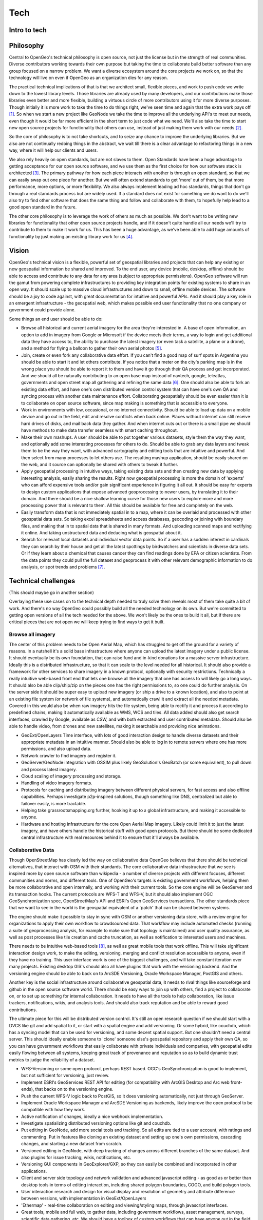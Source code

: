 .. _tech:

Tech
============

Intro to tech
--------------------


Philosophy
----------

Central to OpenGeo's technical philosophy is open source, not just the license but in the strength of real communities.  Diverse contributors working towards their own purpose but taking the time to collaborate build better software than any group focused on a narrow problem.  We want a diverse ecosystem around the core projects we work on, so that the technology will live on even if OpenGeo as an organization dies for any reason.  

The practical technical implications of that is that we architect small, flexible pieces, and work to push code we write down to the lowest library levels.  Those libraries are already used by many developers, and our contributions make those libraries even better and more flexible, building a virtuous circle of more contributors using it for more diverse purposes.  Though initially it is more work to take the time to do things right, we've seen time and again that the extra work pays off [#f1]_.  So when we start a new project like GeoNode we take the time to improve all the underlying API's to meet our needs, even though it would be far more efficient in the short term to just code what we need.  We'll also take the time to start new open source projects for functionality that others can use, instead of just making them work with our needs [#f2]_.

So the core of philosophy is to not take shortcuts, and to seize any chance to improve the underlying libraries.  But we also are not continually redoing things in the abstract, we wait till there is a clear advantage to refactoring things in a new way, where it will help our clients and users.  

We also rely heavily on open standards, but are not slaves to them.  Open Standards have been a huge advantage to getting acceptance for our open source software, and we use them as the first choice for how our software stack is architected [#f3]_.  The primary pathway for how each piece interacts with another is through an open standard, so that we can easily swap out one piece for another.  But we will often extend standards to get 'more' out of them, be that more performance, more options, or more flexibility.  We also always implement leading ad hoc standards, things that don't go through a real standards process but are widely used.  If a standard does not exist for something we do want to do we'll also try to find other software that does the same thing and follow and collaborate with them, to hopefully help lead to a good open standard in the future.

The other core philosophy is to leverage the work of others as much as possible.  We don't want to be writing new libraries for functionality that other open source projects handle, and if it doesn't quite handle all our needs we'll try to contribute to them to make it work for us.  This has been a huge advantage, as we've been able to add huge amounts of functionality by just making an existing library work for us [#f4]_.  

Vision 
------
OpenGeo's technical vision is a flexible, powerful set of geospatial libraries and projects that can help any existing or new geospatial information be shared and improved.  To the end user, any device (mobile, desktop, offline) should be able to access and contribute to any data for any area (subject to appropriate permissions).  OpenGeo software will run the gamut from powering complete infrastructures to providing key integration points for existing systems to share in an open way.  It should scale up to massive cloud infrastructures and down to small, offline mobile devices.  The software should be a joy to code against, with great documentation for intuitive and powerful APIs.  And it should play a key role in an emergent infrastructure - the geospatial web, which makes possible end user functionality that no one company or government could provide alone.

Some things an end user should be able to do:

* Browse all historical and current aerial imagery for the area they're interested in.  A base of open information, an option to add in imagery from Google or Microsoft if the device meets their terms, a way to login and get additional data they have access to, the ability to purchase the latest imagery (or even task a satellite, a plane or a drone), and a method for flying a balloon to gather their own aerial photos [#f5]_.

* Join, create or even fork any collaborative data effort.  If you can't find a good map of surf spots in Argentina you should be able to start it and let others contribute.  If you notice that a meter on the city's parking map is in the wrong place you should be able to report it to them and have it go through their QA process and get incorporated.  And we should all be naturally contributing to an open base map instead of navtech, google, teleatlas, governments and open street map all gathering and refining the same data [#f6]_.  One should also be able to fork an existing data effort, and have one's own distributed version control system that can have one's own QA and syncing process with another data maintenance effort.  Collaborating geospatially should be even easier than it is to collaborate on open source software, since map making is something that is accessible to everyone.  

* Work in environments with low, occasional, or no internet connectivity.  Should be able to load up data on a mobile device and go out in the field, edit and resolve conflicts when back online.  Places without internet can still receive hard drives of disks, and mail back data they gather.  And when internet cuts out or there is a small pipe we should have methods to make data transfer seamless with smart caching throughout.  

* Make their own mashups.  A user should be able to put together various datasets, style them the way they want, and optionally add some interesting processes for others to do.  Should be able to grab any data layers and tweak them to be the way they want, with advanced cartography and editing tools that are intuitive and powerful.  And then select from many processes to let others use.  The resulting mashup application, should be easily shared on the web, and it source can optionally be shared with others to tweak it further.

* Apply geospatial processing in intuitive ways, taking existing data sets and then creating new data by applying interesting analysis, easily sharing the results.  Right now geospatial processing is more the domain of 'experts' who can afford expensive tools and/or gain significant experience in figuring it all out.  It should be easy for experts to design custom applications that expose advanced geoprocessing to newer users, by translating it to their domain.  And there should be a nice shallow learning curve for those new users to explore more and more processing power that is relevant to them.  All this should be available for free and completely on the web.  

* Easily transform data that is not immediately spatial in to a map, where it can be overlaid and processed with other geospatial data sets.  So taking excel spreadsheets and access databases, geocoding or joining with boundary files, and making that in to spatial data that is shared in many formats.  And uploading scanned maps and rectifying it online.  And taking unstructured data and deducing what is geospatial about it.

* Search for relevant local datasets and individual vector data points.  So if a user has a sudden interest in cardinals they can search by their house and get all the latest spottings by birdwatchers and scientists in diverse data sets.  Or if they learn about a chemical that causes cancer they can find readings done by EPA or citizen scientists.  From the data points they could pull the full dataset and geoprocess it with other relevant demographic information to do analysis, or spot trends and problems [#f7]_.

Technical challenges
--------------------
(This should maybe go in another section)

Overlaying these use cases on to the technical depth needed to truly solve them reveals most of them take quite a bit of work.  And there's no way OpenGeo could possibly build all the needed technology on its own.  But we're committed to getting open versions of all the tech needed for the above.  We won't likely be the ones to build it all, but if there are critical pieces that are not open we will keep trying to find ways to get it built.  

Browse all imagery 
~~~~~~~~~~~~~~~~~~

The center of this problem needs to be Open Aerial Map, which has struggled to get off the ground for a variety of reasons.  In a nutshell it's a solid base infrastructure where anyone can upload the latest imagery under a public license.  It should eventually be its own foundation, that can raise fund and in-kind donations for a massive server infrastructure.  Ideally this is a distributed infrastructure, so that it can scale to the level needed for all historical.  It should also provide a framework for other services to share imagery in a known protocol, optionally with security restrictions.  Technically a really intuitive web-based front end that lets one browse all the imagery that one has access to will likely go a long ways.  It should also be able clip/ship/zip on the pieces one has the right permissions to, so one could do further analysis.  On the server side it should be super easy to upload new imagery (or ship a drive to a known location), and also to point at an existing file system (or network of file systems), and automatically crawl it and extract all the needed metadata.  Covered in this would also be when raw imagery hits the file system, being able to rectify it and process it according to predefined chains, making it automatically available as WMS, WCS and tiles.  All data added should also get search interfaces, crawled by Google, available as CSW, and with both extracted and user contributed metadata.  Should also be able to handle video, from drones and new satellites, making it searchable and providing nice animations.

* GeoExt/OpenLayers Time interface, with lots of good interaction design to handle diverse datasets and their appropriate metadata in an intuitive manner.  Should also be able to log in to remote servers where one has more permissions, and also upload data.

* Network crawler to find imagery and register it.

* GeoServer/GeoNode integration with OSSIM plus likely GeoSolution's GeoBatch (or some equivalent), to pull down and process latest imagery.

* Cloud scaling of imagery processing and storage.

* Handling of video imagery formats.

* Protocols for caching and distributing imagery between different physical servers, for fast access and also offline capabilities.  Perhaps investigate p2p-inspired solutions, though something like DNS, centralized but able to failover easily, is more tractable.

* Helping take grassrootsmapping.org further, hooking it up to a global infrastructure, and making it accessible to anyone.  

* Hardware and hosting infrastructure for the core Open Aerial Map imagery.  Likely could limit it to just the latest imagery, and have others handle the historical stuff with good open protocols.  But there should be some dedicated central infrastructure with real resources behind it to ensure that it'll always be available.

Collaborative Data
~~~~~~~~~~~~~~~~~~

Though OpenStreetMap has clearly led the way on collaborative data OpenGeo believes that there should be technical alternatives, that interact with OSM with their standards.  The core collaborative data infrastructure that we see is inspired more by open source software than wikipedia - a number of diverse projects with different focuses, different communities and norms, and different tools.  One of OpenGeo's targets is existing government workflows, helping them be more collaborative and open internally, and working with their current tools.  So the core engine will be GeoServer and its transaction hooks.  The current protocols are WFS-T and WFS-V, but it should also implement OGC GeoSynchronization spec, OpenStreetMap's API and ESRI's Open GeoServices transactions.  The other standards piece that we want to see in the world is the geospatial equivalent of a 'patch' that can be shared between systems.  

The engine should make it possible to stay in sync with OSM or another versioning data store, with a review engine for organizations to apply their own workflow to crowdsourced data.  That workflow may include automated checks (running a suite of geoprocessing analysis, for example to make sure that topology is maintained) and user quality assurance, as well as post processes like tile creation and cache truncation, as well as notification to interested users and machines.  

There needs to be intuitive web-based tools [#f8]_, as well as great mobile tools that work offline.  This will take significant interaction design work, to make the editing, versioning, merging and conflict resolution accessible to anyone, even if they have no training.  This user interface work is one of the biggest challenges, and will take constant iteration over many projects.  Existing desktop GIS's should also all have plugins that work with the versioning backend.  And the versioning engine should be able to back on to ArcSDE Versioning, Oracle Workspace Manager, PostGIS and others.  

Another key is the social infrastructure around collaborative geospatial data, it needs to rival things like sourceforge and github in the open source software world.  There should be easy ways to join up with others, find a project to collaborate on, or to set up something for internal collaboration.  It needs to have all the tools to help collaboration, like issue trackers, notifications, wikis, and analysis tools.  And should also track reputation and be able to reward good contributions.

The ultimate piece for this will be distributed version control.  It's still an open research question if we should start with a DVCS like git and add spatial to it, or start with a spatial engine and add versioning.  Or some hybrid, like couchdb, which has a syncing model that can be used for versioning, and some decent spatial support.  But one shouldn't need a central server.  This should ideally enable someone to 'clone' someone else's geospatial repository and apply their own QA, so you can have government workflows that easily collaborate with private individuals and companies, with geospatial edits easily flowing between all systems, keeping great track of provenance and reputation so as to build dynamic trust metrics to judge the reliability of a dataset.

* WFS-Versioning or some open protocol, perhaps REST based.  OGC's GeoSynchronization is good to implement, but not sufficient for versioning, just review.

* Implement ESRI's GeoServices REST API for editing (for compatibility with ArcGIS Desktop and Arc web front-ends), that backs on to the versioning engine.

* Push the current WFS-V logic back to PostGIS, so it does versioning automatically, not just through GeoServer.

* Implement Oracle Workspace Manager and ArcSDE Versioning as backends, likely improve the open protocol to be compatible with how they work.

* Active notification of changes, ideally a nice webhook implementation.

* Investigate spatializing distributed versioning options like git and couchdb.

* Put editing in GeoNode, add more social tools and tracking.  So all edits are tied to a user account, with ratings and commenting.  Put in features like cloning an existing dataset and setting up one's own permissions, cascading changes, and starting a new dataset from scratch.

* Versioned editing in GeoNode, with deep tracking of changes across different branches of the same dataset.  And also plugins for issue tracking, wikis, notifications, etc.

* Versioning GUI components in GeoExplorer/GXP, so they can easily be combined and incorporated in other applications.  

* Client and server side topology and network validation and advanced javascript editing - as good as or better than desktop tools in terms of editing interaction, including shared polygon boundaries, COGO, and build polygon tools.

* User interaction research and design for visual display and resolution of geometry and attribute difference between versions, with implementation in GeoExt/OpenLayers

* 'Ethermap' - real-time collaboration on editing and viewing/styling maps, through javascript interfaces.

* Great tools, mobile and full web, to gather data, including government workflows, asset management, surveys, scientific data gathering, etc.  We should have a toolbox of custom workflows that can have anyone out in the field gathering data to feed in to collaborative workflows.

* Incorporation of versioning GUI in to a workflow pulling in changes from another location and performing appropriate QA to put it in to an 'endorsed' dataset.

* Verification and digital signatures for 'endorsed' datasets, edits and web services.

(break up in to data editing/gathering and versioning?)

Offline, low bandwidth and mobile environments
~~~~~~~~~~~~~~~~~~~~~~~~~~~~~~~~~~~~~~~~~~~~~~

Though OpenGeo is entirely focused on web-based environments, using the browser as the primary user interface, we intend for all of our sofware to be able to function offline and in situations with limited or occasional bandwidth.  Part of this is possible due to open source software - with no license fees and the increasing power and storage of mobile computers we can often just include our server side software on clients.  One can also imagine situations where a local office isn't online or has really low bandwidth, but can run a small dedicated computer that can sync and serve data locally.  We'd like to make the software very smart with regards to caching and syncing, where it can only send the changes, and also automatically figure out what data to sync first, based on statistics of actual use.  This should be possible with both vector and raster data.

We also plan to make our software available on even more limited devices, like mobile phones.  Our first goal will be to get OpenLayers running on iPhone and Android applications, which is almost complete.  After that will likely be a toolkit like GeoExt that is geared towards making custom mobile applications.  These devices will not be able to run our server software, but we'll leverage html5 local storage and build in syncing smarts so that it can also function if there isn't a cell phone signal.  We'll also integrate with the GPS and enable editing and merging with conflict resolution when back online.  

The advances in offline environments should also dovetail with general speed in connected environments, adding smarts for moving data around, so that it is close to the end user.  Geospatial information can be huge, so we want to have it be in the right places when people need it.  But also to be smart about when to move the process to the data, and just supply the result to another location.

* GeoWebCache truncation based on transactions, georss feeds, active notification / webhooks, style changes, etc.

* GeoWebCache LFU and LRU cache, with statistic-based seeding, both of existing datasets that change and new data that might be added.

* Browser coordination of notifications and tile truncation, to automatically change data as it is edited, possibly with comet or hummingbird, or some other active client push, for real-time editing and collaboration

* Implementation and contribution to geospatial synchronization and notification standards, especially for vector data.  This is in many ways a subset of geospatially collaboration topics, but should aim for wider standard-based collaboration, to be able to sync with any data source, and have efficient transfer of differences.

* Mobile vector and raster caching, likely using HTML5 mobile storage standards.

* iPhone and Android javascript toolkits, improving the openlayers core for touch events, and making reusable GUI components like GeoExt does for standard web apps.

* Automatic federation and synchronization of data, based on usage and location.  Should be useful for even fully connected nodes, as geospatial data can get huge, so it should anticipate where it may need to be for analysis and processing.

* Methods for moving physical media and having it sync seamlessly with updates and merging/conflict resolution.


Mashup Creation
~~~~~~~~~~~~~~~

It should be easy for any user to create a 'mash-up', combining data from different sources, styling it to show what they want, and possibly annotating or editing the source data.  For people coming from a GIS background this is just basic GIS.  But in a web environment we can make the whole process social, persisting all the maps that everyone makes.  We call these mash-ups because they are just like the types of map mashups that take a programmer who knows javascript.  They should become accessible to everyone, to manipulate geospatial information and then by default persist the results for all to see.  With advanced permissioning to make it private if they just want to share with a small group or to keep it private while working on it.  And each mashup should be able to be copied, to see the 'source' of the layers and styles and change them to be another mashup.  Ideally we keep track of the provenance of who made what changes when.

To get there we need better through the web styling.  Styler is a decent start, but there's a whole lot more functionality that could be added to get to the level of a standard GIS.  And we should aim to exceed that level of usability, so that any normal web user would find it intuitive to take someone else's mashup and make it their own.  We also need annotation and editing, for cases when data needs to be tweaked.  And we ideally also need wizards for application creation, so anyone can set not only the layers but also the tools they want to expose to others.  Eventually those tools should incorporate geospatial processing (link to next section).  

Users who want to take mashups further should be able to figure out what's going on from the mashup itself, and build it up in to a more complex application.  So turn it from a simple display of data to an application that others can use.  This might include adding more tools that lets other users add layers, edit, export or analyze data.  This will obviously start to get in to programming, but even there it should be targeted at programers who don't already 'know' geospatial, who instead have a problem that they want to solve and can quickly learn how to tap in to the power of geospatial.

* More options in Styler, including `better symbolizers <http://projects.opengeo.org/styler/wiki/Symbolizers>`_, `thematic mapping <http://projects.opengeo.org/styler/wiki/StyleQuantities>`_, `Unique Values <http://projects.opengeo.org/styler/wiki/StyleCategories>`_, `copy and paste <http://img.skitch.com/20090217-b99x3j9a3ex9g5gayubqja46dt.png>`_, and more labeling options

* An `image manager <http://projects.opengeo.org/styler/wiki/ImageManager>`_ that lets people upload individual images and .ttf font symbol sets.

* Integration of `CSS Styling <http://docs.geoserver.org/latest/en/user/community/css/index.html>`_ in to Styler

* Standardization of CSS styling, ideally with a common implementation between geoserver css, cascadenik and gss.

* Wizards for creation of GXP applications, that can export new ones from an existing GeoExplorer map and also mash-up someone else's app.  

* Editing and annotation tools for mashups.  Ability to create new layers on the fly.

* GeoNode expansion of 'maps' to 'apps', supporting provenance and better export.

* Interaction Design work to make styling and application creation accessible to a much wider audience.   

* CSS styling language, that can be edited directly on the client side and reflected in the GUI, so designers can easily make styles in a way they're comfortable with.

* Great programming toolkits that combine processing and data to abstract the problems of geospatial from web programmers.

Geospatial Processing
~~~~~~~~~~~~~~~~~~~~~

The main technical challenge ahead with geospatial processing is not the actual algorithms, it's making them much more usable.  In the open source world there's long been powerful command line tools like GRASS.  And proprietary desktop GIS's have long focused on GUI's for advanced geospatial processing.  But they've never much focused on making this processing power accessible to everyone, as the price point is high enough to easily justify some training or at least time to become an 'expert'.  OpenGeo seeks to make that processing available to all, by exposing it all as web services, and making it quite easy to combine different processes to create custom web services.  It should be easy to script these together in a variety of programming languages, and eventually even a visual workbench type application to create processing chains from a GUI.

The other piece needed is to be able to pull these web services in to intuitive applications.  There is much interaction design work to be done to make geospatial processing much more 'easy', something that anyone can approach.  Part of this is putting it in the language of the people using it, but part is just making the whole experience of GIS more intuitive.  The web-based applications should be self documenting, and also should allow users to easily 'play' - experiment with various processes to figure out what they mean.  This is obviously a huge topic, as it gets in to the whole education of GIS.  But we believe the tools themselves should help people get better at geospatial processing, presenting easy options at the beginning, and nice tutorials and commands to expose more.  The whole process should also be inherently social, so you can always see what processes someone else did, and how they reached the result they got.  People can learn together, refining one another's processes.  Thus bringing even more of the open source vibe to mapping - it's not just open data collaboration, but open collaboration on analysis and processing.  The data generated from the results should always itself be available as web services and in the maps of other users.

Advanced users should be able to make an online application that others can use and play with to see various results.  So its far beyond a static map, and even beyond most of the online maps we see today, which are just moveable and zoomable flat maps.  It should be a map that one can interact with, each potentially creating thousands of different maps based on the variables input in to it.  There must be a shallow learning curve to create such an interactive map by selecting processes on data sets to expose to others.  And even more advanced users should be able to see how that interactive map was made and reuse the processes for their own map.  And very advanced users could script their own processes from existing ones, or even code a totally new geospatial process or model.  

Every process used in an application should by default be a web services that other applications can access.  These in turn should be able to be moved between services, as the nature of geospatial data is that its much harder to move the actual data than to move the process.  So processes should be open code that can easily be transferred between systems, exposing their source in the web service.  Web services would do the operation themselves if the data was close, and send the operation over the wire if the data was elsewhere.  In the long term the decision to move the process or the data should be something the user does not need to worry about, it just happens in the most efficient way.  Geoprocessing should also take advantage of cloud architectures, to be able to do complex operations very quickly by just adding more power, potentially taking advantage of idle systems or dynamic pricing like Amazon's EC2 Spot Instances.  

* Advance the new Web Processing Service (WPS) in GeoServer, particularly documentation, scalability, and ease to create new processes.

* Improve GeoScript, enhancing the existing language bindings and adding more, and make it easy to hook up to a GeoServer WPS, easily composing new processes from existing ones.

* Framework for easily sharing new geoscripts and coding them in to applications.

* Easy addition of WPS processes to GXP/GeoExplorer, to compose custom applications with a bit of javascript.  Need lots of great examples and documentation to help people make their own.

* Javascript wizard GUI's to create custom applications without having to write any code.

* Javascript visual workbench create new processes without having to write any code.

* Make it easy to clone custom app configurations, make them social by adding 'processes' and/or 'apps' to GeoNode as top level content that can be rated/tagged/commented/cloned.  

* Research and develop ways to pass processes to data instead of moving data around.

* Loads of interaction design and user testing to take geospatial processing out of the domain of 'experts' so that there's a nice shallow learning curve for anyone to naturally learn how to do advanced analysis.  

* Encourage an open ecosystem of geospatially related analysis and models.  There should be tens of thousands of analysis tools one can select from, including models that run for days on super computers on down to simple processes to get an answer.  

Spatializing non-spatial data
~~~~~~~~~~~~~~~~~~~~~~~~~~~~~

Since there is much data out there that has an implicit though not explicit geospatial location we should make it easy to incorporate that data in to the geo world.  The main source of vector data is spreadsheets and basic access databases that have addresses, zip codes, census blocks, state names, or other boundaries.  All but addresses require an ability to 'join' the column listing the boundary or point location with a set of geometries.  Ideally there'd be a bunch of well known, possibly crowdsourced, boundaries that everyone could use.  And then people would also have the option to easily upload a spatial dataset to be joined against.  And there'd be a nice GUI to select what information to join.

For addresses we need a great geocoder, which is a problem that is far more than just software, but extends in to open data.  OpenAddress.org has made a good first pass at the effort, but we need much more data.  OpenStreetMap has some address information, and perhaps Microsoft and MapQuest can help now that they're going that route.  Ideally most any location search application would use an open address database and also have the built in facilities to correct and improve the addresses.  Past the data there should be great geocoding software that can plug in to the open address database, but also would be easily to write plugins that work with other datasets.  The final piece for a truly great geocoder is to crowdsource the corrections - misspellings and alternate names and the ways people refer to a place in shorthand.  One could imagine collecting a database of all searches, and hopefully also instrument the results of those searches.  And then researches could apply natural language processing and other advanced techniques to build an engine that is quite good at correcting.

For raster data there is scanned images and unrectified aerial images.  One should be able to upload either and then using online tools rectify them based on identifying points in common.  There are already several projects out there like this, but we'd like to bring that in to GeoNode so that more types of data can easily be uploaded.  Similar techniques and user interface likely could also be applied to vector data that's not located geospatially, like CAD drawings.  

* Open Source geocoder - there are already several, but not has great critical mass.  Ideally you want one that is pluggable and has lots of different backend implementations the way GeoTools or GDAL can read lots of different formats.

* Open Address database and tools - good possibilities with OSM and OpenAddress, but they need critical mass, and integrated tools that can be included in other web applications so users can correct data as they are using it.

* Web interface for 'joins' - need to make a great GUI to join data together, and to upload data to be joined.  There is some proprietary stuff that does this, but nothing great in the open source world.  On the backend it'd be a great improvement to have GeoServer able to handle joins on the fly and across data formats (though realistically if you're having people upload then you probably want to keep it in the same data source)

* GeoExt components for rectifying scanned images and photos.  And possibly also CAD files.


Search
~~~~~~

Searching and finding geospatial information is perhaps the least solved problem OpenGeo is hoping to help tackle.  The first level is just searching for data sets, ignoring data points.  The traditional approach has been to make a 'catalog', but there is as of yet nothing to aggregate everything in catalogs, and they haven't really taken off.  Google has been attempting to crawl geospatial information, but with their consumer focus they haven't spent much good time on finding actual sets of data, and they only really try on KML and GeoRSS, neither of which is great for representing an entire set of data.  ESRI has made some decent strides with their ArcGIS Servers, which all have web accessible root pages, so they can get crawled and searched by Google.

GeoNode is our framework for helping to solve the problem.  Initially we've just focused on properly exposing the data - putting data and metadata together in one easily accessible web page.  And each GeoNode has a catalog that can be searched.  The next steps are to make the data web pages more accessible to google, so they are easily crawled and searched by any web engine.  And also to start to tackle federated search, being able to do a search across GeoNodes.  The other piece is to bring social metadata - comments, rating, tags, views - in to the same page, so that other systems can more easily rank and retrieve better search results.  In the short term we're not looking for federated search to really solve the problem, but just to easily search across a few known locations.  And then having all the information be as accessible as possible in as many open standards as possible.

The next problem is even harder, which is to search individual points.  Both those within given datasets and just other information out there.  Google is now good at the later with their mapping search, but they aren't any good at points within datasets.  It is a very hard problem, as individual points don't have much metadata - just finding a point one has no idea what any of its attributes even mean.  One approach towards this, which we do support, is the route that INSPIRE has gone, of standardizing data attributes.  This way one can find known definitions of a 'road' or a 'waterway' and understand it even if it comes from different sources.  The other approach, which we also support, is to just get as much information - data, metadata, social metadata, applications, maps, uses - out there as possible, so that smarter people can try to tackle the problem.  Once there is enough valuable geospatial information out there then it will make economic sense for more people to invest in the problem.  So as OpenGeo we focus more on the 'open', and will help support any emerging standards to make data easier to search.  But we may at some point try to help encourage a central DNS type registry with automatic publishing of metadata from all GeoNodes to it, so data that is shared is searchable by default.

The other thing that OpenGeo can do to help this is make it possible to do a search on any given GeoNode against all the data there.  So incorporating all the extra information it has available to give back results based on a location.  This should be particularly helpful for searches on a very small geographic area, as you can ask several GeoNodes that you know have the type of information you're interested if they have _anything_, and then from there go from the data to the dataset information to figure out what it is and if it's relevant.

* Better crawlability (REST services) of datasets and individual data points.

* Federated search across GeoNodes - one interface to search, across several nodes, with properly weighted results.

* Search across datasets for individual points.

* Better Catalog / CSW.  GeoNetwork needs some major contributions (possibly build it up around solr, since it's already lucene based), or else we need something that can really scale and handle not only metadata but also help with the data.  

* App Schema advances to better support known schemas, including on the fly schema transformation for users to put the data in to a form they know.  

* Visual workbench tools for application schemas to do the data transforms without requiring complex configuration or code.

* GeoNode support for all types of data, metadata, social metadata and use, and incorporating that in to search results for datasets and eventually individual data as well.

* DNS type central registry of all geospatial information, with automatic notification to that registry built in by default to OpenGeo software (though could easily be disabled)


Other Tech to be built
~~~~~~~~~~~~~~~~~~~~~~

A smattering of other technology that doesn't fit in to any of the above use cases, but that we are interested in seeing open implementations of.

* Better real-time support - be able to handle real time vehicle locations and user check-ins.  Storing them in the backend and having nice tools to display the latest and dig back in to time.  And geoprocessing tools geared towards deep analysis of historical real-time data.

* 3-D - we should be able to take advantage of Oracle's 3D support, and push more 3D functionality in to PostGIS.  Ideally we also understand CAD and can produce the 3D open standards like Collada models.  We also hope to eventually do a 'spinny globe' in html5 with javascript, that can overlay data from our services and also show real 3d data.  This is not an area we know a whole lot about, but it's definitely of interest.

* Schemaless data support - we'd like to be able to leverage new data backends like CouchDB, Cassandra, Mongo, etc.  Some of these need to have spatial operations added to them, but for our stack all we really need is a spatial index, the rest we can handle.

* Continued support for new open standards.  WFS 2.0 and WCS 2.0 are probably the leading ones, but new versions of other specs and other open standards of things we do or want to do, like geosynchronization.

* Cloud scaling, including making on demand rendering and geoprocessing clusters, and being able to auto scale all tiers to deal with any load.

* Performance and scalability - all the software we build should work as well or better than everything else out there, and should be continually tested and refined.  




.. rubric:: Footnotes

.. [#f1] The earliest example of this for us was with GeoTools datastores.  Early on GeoServer made the choice to not try to build everything, but instead to work with a wider community on the GeoTools project to do all the core geospatial functionality like data access, reprojection, rendering, etc.  This initially was a whole lot of work, to get many people to agree on the ideal data structure that could handle all the diverse needs.  We took the time to participate in all the discussions, and then did the first datastore implementation, for PostGIS.  Within a year other people had contributed datastores for Oracle, ArcSDE and Shapefiles, probably the three most important formats to support.  Since we took the time to architect things right we didn't have to write any additional code to make those options for GeoServer, instantly increasing the potential user base.  

.. [#f2] GeoExt is a nice example of this.  At the time we helped start it many organizations had been working with OpenLayers and Ext.js, but all of us were just putting things together for our own use.  We teamed up with Camptocamp, who had even more experience than us with Ext.js, and took the time to do a new open source project.  We all realized that together we'd make better software if we collaborated on the pieces that we all had to do.

.. [#f3] The best example of this is probably GeoWebCache.  Where most every other server project at the time just wrote a cache integrated in their rendering pipeline we started an independent open source project that could cache any WMS.  We bundled it with GeoServer, so it would work with no installation.  But the way it works with GeoServer is by making standard WMS requests, which opens it up to be used with any WMS server.  People now use it in production with a variety of servers, including MapServer and ArcGIS Server.  As the project grew we also had it implement even more standards, including WMS-C, TMS, WMTS, Google Maps, Bing Maps, and KML Superoverlays.  It even implements WMS as an output, so that any standard WMS client can use it.  

.. [#f4] In GeoServer we've gotten pdf output by incorporating iText, awesome templating with Freemarker, charts on maps with jfreechart, svg output with batik, rest api with restlet, security with spring security, etc. etc.  With GeoExt we got a huge win by leveraging Ext.js.  The great thing is that good choices here lead to improvements in our software with very little additional work.  Ext.js gets more GUI controls with every release, and we just have to upgrade to take advantage of it.  We recently upgraded Spring Security and got OpenID and CAS support for our users.  

.. [#f5] Like http://grassrootsmapping.org

.. [#f6] Obviously this last thing is starting to happen with OpenStreetMap, especially now that Microsoft and MapQuest are both getting involved.

.. [#f7] It should be noted that this is a huge task, as right now there's not even a good way to find geospatial datasets, which is a much more constrained problem.  Finding individual data points is huge, and even Google's infrastructure has a tough time indexing and figuring out real relevance for big GIS datasets.

.. [#f8] See http://projects.opengeo.org/geoext/wiki/GeoEditor for our current designs, but these will evolve as people use it more and demand more.
